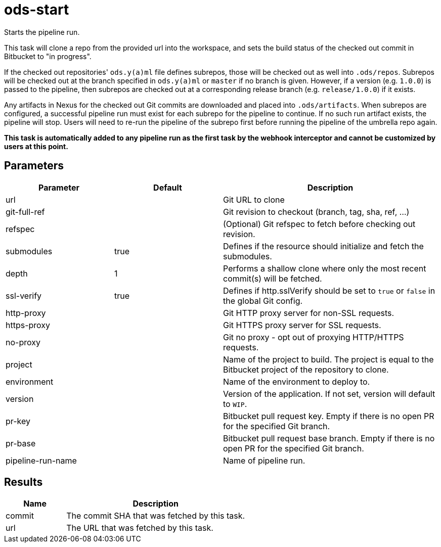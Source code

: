 // Document generated by internal/documentation/tasks.go from template.adoc.tmpl; DO NOT EDIT.

= ods-start

Starts the pipeline run.

This task will clone a repo from the provided url into the workspace, and
sets the build status of the checked out commit in Bitbucket to "in progress".

If the checked out repositories' `ods.y(a)ml` file defines subrepos, those will
be checked out as well into `.ods/repos`. Subrepos will be checked out at
the branch specified in `ods.y(a)ml` or `master` if no branch is given.
However, if a version (e.g. `1.0.0`) is passed to the pipeline, then
subrepos are checked out at a corresponding release branch (e.g.
`release/1.0.0`) if it exists.

Any artifacts in Nexus for the checked out Git commits are downloaded and
placed into `.ods/artifacts`. When subrepos are configured, a successful
pipeline run must exist for each subrepo for the pipeline to continue. If no
such run artifact exists, the pipeline will stop. Users will need to re-run
the pipeline of the subrepo first before running the pipeline of the
umbrella repo again.

*This task is automatically added to any pipeline run as the first task
by the webhook interceptor and cannot be customized by users at this point.*


== Parameters

[cols="1,1,2"]
|===
| Parameter | Default | Description

| url
| 
| Git URL to clone


| git-full-ref
| 
| Git revision to checkout (branch, tag, sha, ref, ...)


| refspec
| 
| (Optional) Git refspec to fetch before checking out revision.


| submodules
| true
| Defines if the resource should initialize and fetch the submodules.


| depth
| 1
| Performs a shallow clone where only the most recent commit(s) will be fetched.


| ssl-verify
| true
| Defines if http.sslVerify should be set to `true` or `false` in the global Git config.


| http-proxy
| 
| Git HTTP proxy server for non-SSL requests.


| https-proxy
| 
| Git HTTPS proxy server for SSL requests.


| no-proxy
| 
| Git no proxy - opt out of proxying HTTP/HTTPS requests.


| project
| 
| Name of the project to build. The project is equal to the Bitbucket project of the repository to clone.


| environment
| 
| Name of the environment to deploy to.


| version
| 
| Version of the application. If not set, version will default to `WIP`.


| pr-key
| 
| Bitbucket pull request key. Empty if there is no open PR for the specified Git branch.


| pr-base
| 
| Bitbucket pull request base branch. Empty if there is no open PR for the specified Git branch.


| pipeline-run-name
| 
| Name of pipeline run.

|===

== Results

[cols="1,3"]
|===
| Name | Description

| commit
| The commit SHA that was fetched by this task.


| url
| The URL that was fetched by this task.

|===
